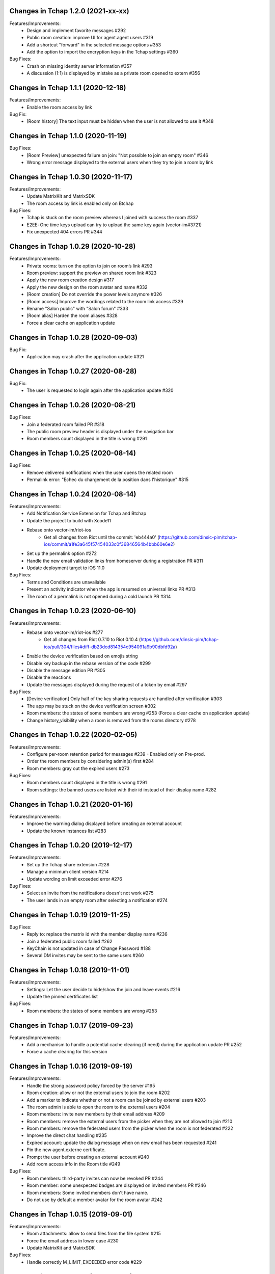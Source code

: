 Changes in Tchap 1.2.0 (2021-xx-xx)
===================================================

Features/Improvements:
 * Design and implement favorite messages #292
 * Public room creation: improve UI for agent.agent users #319
 * Add a shortcut "forward" in the selected message options #353
 * Add the option to import the encryption keys in the Tchap settings #360

Bug Fixes:
 * Crash on missing identity server information #357
 * A discussion (1:1) is displayed by mistake as a private room opened to extern #356

Changes in Tchap 1.1.1 (2020-12-18)
===================================================

Features/Improvements:
 * Enable the room access by link

Bug Fix:
 * [Room history] The text input must be hidden when the user is not allowed to use it #348

Changes in Tchap 1.1.0 (2020-11-19)
===================================================

Bug Fixes:
 * [Room Preview] unexpected failure on join: "Not possible to join an empty room" #346
 * Wrong error message displayed to the external users when they try to join a room by link

Changes in Tchap 1.0.30 (2020-11-17)
===================================================

Features/Improvements:
 * Update MatrixKit and MatrixSDK
 * The room access by link is enabled only on Btchap

Bug Fixes:
 * Tchap is stuck on the room preview whereas I joined with success the room #337
 * E2EE: One time keys upload can try to upload the same key again (vector-im#3721)
 * Fix unexpected 404 errors PR #344

Changes in Tchap 1.0.29 (2020-10-28)
===================================================

Features/Improvements:
 * Private rooms: turn on the option to join on room’s link #293
 * Room preview: support the preview on shared room link #323
 * Apply the new room creation design #317
 * Apply the new design on the room avatar and name #332
 * [Room creation] Do not override the power levels anymore #326
 * [Room access] Improve the wordings related to the room link access #329
 * Rename "Salon public" with "Salon forum" #333
 * [Room alias] Harden the room aliases #328
 * Force a clear cache on application update
 
Changes in Tchap 1.0.28 (2020-09-03)
===================================================
 
Bug Fix:
 * Application may crash after the application update #321

Changes in Tchap 1.0.27 (2020-08-28)
===================================================
 
Bug Fix:
 * The user is requested to login again after the application update #320

Changes in Tchap 1.0.26 (2020-08-21)
===================================================
 
Bug Fixes:
 * Join a federated room failed PR #318
 * The public room preview header is displayed under the navigation bar
 * Room members count displayed in the title is wrong #291

Changes in Tchap 1.0.25 (2020-08-14)
===================================================
 
Bug Fixes:
 * Remove delivered notifications when the user opens the related room
 * Permalink error: "Echec du chargement de la position dans l'historique" #315

Changes in Tchap 1.0.24 (2020-08-14)
===================================================

Features/Improvements:
 * Add Notification Service Extension for Tchap and Btchap
 * Update the project to build with Xcode11
 * Rebase onto vector-im/riot-ios
    - Get all changes from Riot until the commit: 'eb444a0' (https://github.com/dinsic-pim/tchap-ios/commit/a1fe3a645f57454033c0f36846564b4bbb60e6e2)
 * Set up the permalink option #272
 * Handle the new email validation links from homeserver during a registration PR #311
 * Update deployment target to iOS 11.0
 
Bug Fixes:
 * Terms and Conditions are unavailable
 * Present an activity indicator when the app is resumed on universal links PR #313
 * The room of a permalink is not opened during a cold launch PR #314
 
Changes in Tchap 1.0.23 (2020-06-10)
===================================================

Features/Improvements:
 * Rebase onto vector-im/riot-ios #277
    - Get all changes from Riot 0.7.10 to Riot 0.10.4 (https://github.com/dinsic-pim/tchap-ios/pull/304/files#diff-db23dcd814354c954091a9b90dbfd92a)
 * Enable the device verification based on emojis string
 * Disable key backup in the rebase version of the code #299
 * Disable the message edition PR #305
 * Disable the reactions
 * Update the messages displayed during the request of a token by email #297
 
Bug Fixes:
 * [Device verification] Only half of the key sharing requests are handled after verification #303
 * The app may be stuck on the device verification screen #302
 * Room members: the states of some members are wrong #253 (Force a clear cache on application update)
 * Change history_visibility when a room is removed from the rooms directory #278

Changes in Tchap 1.0.22 (2020-02-05)
===================================================

Features/Improvements:
 * Configure per-room retention period for messages #239 - Enabled only on Pre-prod.
 * Order the room members by considering admin(s) first #284
 * Room members: gray out the expired users #273
 
Bug Fixes:
 * Room members count displayed in the title is wrong #291
 * Room settings: the banned users are listed with their id instead of their display name #282

Changes in Tchap 1.0.21 (2020-01-16)
===================================================

Features/Improvements:
 * Improve the warning dialog displayed before creating an external account
 * Update the known instances list #283

Changes in Tchap 1.0.20 (2019-12-17)
===================================================

Features/Improvements:
 * Set up the Tchap share extension #228
 * Manage a minimum client version #214
 * Update wording on limit exceeded error #276

Bug Fixes:
 * Select an invite from the notifications doesn't not work #275
 * The user lands in an empty room after selecting a notification #274

Changes in Tchap 1.0.19 (2019-11-25)
===================================================

Bug Fixes:
 * Reply to: replace the matrix id with the member display name #236
 * Join a federated public room failed #262
 * KeyChain is not updated in case of Change Password #188
 * Several DM invites may be sent to the same users #260

Changes in Tchap 1.0.18 (2019-11-01)
===================================================

Features/Improvements:
 * Settings: Let the user decide to hide/show the join and leave events #216
 * Update the pinned certificates list

Bug Fixes:
 * Room members: the states of some members are wrong #253

Changes in Tchap 1.0.17 (2019-09-23)
===================================================

Features/Improvements:
 * Add a mechanism to handle a potential cache clearing (if need) during the application update PR #252
 * Force a cache clearing for this version

Changes in Tchap 1.0.16 (2019-09-19)
===================================================

Features/Improvements:
 * Handle the strong password policy forced by the server #195
 * Room creation: allow or not the external users to join the room #202
 * Add a marker to indicate whether or not a room can be joined by external users #203
 * The room admin is able to open the room to the external users #204
 * Room members: invite new members by their email address #209
 * Room members: remove the external users from the picker when they are not allowed to join #210
 * Room members: remove the federated users from the picker when the room is not federated #222
 * Improve the direct chat handling #235
 * Expired account: update the dialog message when on new email has been requested #241
 * Pin the new agent.externe certificate.
 * Prompt the user before creating an external account #240
 * Add room access info in the Room title #249
 
Bug Fixes:
 * Room members: third-party invites can now be revoked PR #244
 * Room member: some unexpected badges are displayed on invited members PR #246
 * Room members: Some invited members don't have name.
 * Do not use by default a member avatar for the room avatar #242

Changes in Tchap 1.0.15 (2019-09-01)
===================================================

Features/Improvements:
 * Room attachments: allow to send files from the file system #215
 * Force the email address in lower case #230
 * Update MatrixKit and MatrixSDK
 
Bug Fixes:
 * Handle correctly M_LIMIT_EXCEEDED error code #229
 
Changes in Tchap 1.0.14 (2019-08-12)
===================================================

Features/Improvements:
 * Prompt external users before displaying their email in user directory #208
 * Prompt the last room admin before letting him leave the room #218
 * Allow the user to send a new invite to an external email address #220
 * Add a splash screen
 
Bug Fixes:
 * Preview on invited public room failed
 * Error "Profile isn't available" just after logging in #219

Changes in Tchap 1.0.13 (2019-06-28)
===================================================

Features/Improvements:
 * Pin the certificate of the `agent.externe` instance.

Changes in Tchap 1.0.12 (2019-06-18)
===================================================

Features/Improvements:
 * Support the account validity error #177
 * The external users can now be hidden from the users directory search, show the option in settings #205
 * Enable the proxy lookup use on Prod
 
Bug Fixes:
 * Invite by email: The joined discussion is displayed like a "salon" #200

Changes in Tchap 1.0.11 (2019-05-23)
===================================================

Features/Improvements:
 * Certificate pinning #165
 * Support the proxy lookup PR #199
 
Bug Fixes:
 * Registration - Accessibility: CGU checkbox is not accessible by Voiceover #194

Changes in Tchap 1.0.10 (2019-04-24)
===================================================

Features/Improvements:
 * User Profile: add an option to hide the user from users directory search #167
 
Bug Fixes:
 * Handle the Password AutoFill Workflow PR #187
 * Flickering of the notification badges #189
 * Room history: the most recent event is not displayed #136

Changes in Tchap 1.0.9 (2019-04-09)
===================================================

Features/Improvements:
 * Registration: require that users agree to terms (EULA) #186
 * Settings: Remove the phone number option #178

Changes in Tchap 1.0.8 (2019-04-05)
===================================================

Features/Improvements:
 * Increase the minimum password length to 8 #179
 
Bug Fixes:
 * Improve external users handing
 * Fix a crash observed after a successful login

Changes in Tchap 1.0.7 (2019-04-04)
===================================================

Features/Improvements:
 * Invite contact by email #166
 * Restore the option to ignore a user from a Discussion #176
 
Bug Fixes:
 * BugFix the account creation is stuck on email token submission PR #181

Changes in Tchap 1.0.6 (2019-03-25)
===================================================

Features/Improvements:
 * Block invite to a deactivated account user #168
 * Warn the user about the remote logout in case of a password change #164
 * Hide the rooms created to invite some non-tchap contact by email. #172
 * Configure the application for the extern users #139
 
Bug Fixes:
 * Bug when leaving a room #162

Changes in Tchap 1.0.5 (2019-03-08)
===================================================

Features/Improvements:
 * Turn on ITSAppUsesNonExemptEncryption flag
 
Bug Fixes:
 * Public room: the avatar shape is wrong #152
 * Room details: the attachments list is empty #151
 * Room members: improve the contacts picker #140

Changes in Tchap 1.0.4 (2019-02-25)
===================================================

Features/Improvements:
 * Private Room creation: change history visibility to "invited" #154
 * Power level: a room member must be moderator to invite #155
 * Adjust wording on bug report #160
 * Keys sharing: remove the verification option #149
 * Disable voip call #153
 
Bug Fixes:
 * Push Notification: Tchap is not opened on the right room #150

Changes in Tchap 1.0.3 (2019-02-08)
===================================================

Features/Improvements:
 * Setup Universal Links support for the registration process #119
 * Registration: remove the polling mechanism on email validation #145
 * Enable bug report #104
 * Update TAC url
 * Turn off "ITSAppUsesNonExemptEncryption" flag (until export compliance is reviewed)
 * Enlarge room invite cell
 
Bug Fixes:
 * Fix the flickering during unread messages badge rendering PR #148

Changes in Tchap 1.0.2 (2019-01-30)
===================================================

Features/Improvements:
 * Turn on "ITSAppUsesNonExemptEncryption" flag

Changes in Tchap 1.0.1 (2019-01-11)
===================================================

Features/Improvements:
 * Room history: update bubbles display #127
 * Apply the Tchap tint color to the green icons #126
 
Bug Fixes:
 * Unexpected logout #134
 * Clear cache doesn't work properly #124
 * room preview doesn't work #113
 * The new joined discussions are displayed like a "salon" #122
 * Rename the discussions left by the other member ("Salon vide") #128

Changes in Tchap 1.0.0 (2018-12-14)
===================================================

Features/Improvements:
 * Set up push notifications in Tchap #108
 * Antivirus - Media scan: Implement the MediaScanManager #77
 * Antivirus Server: encrypt the keys sent to the antivirus server #105
 * Support the new room creation by setting up avatar, name, privacy and participants #73
 * Update Contacts cells display #88
 * Show the voip option #103
 * Update project by adding Btchap target PR #120
 * Update color of days in rooms #115
 * Encrypted room: Do not use the warning icon for the unverified devices #109
 * Remove beta warning dialog when using encryption #110
 * Accept unknown devices #111
 * Configurer le dispositif de publication de l’application
 
Bug Fixes:
 * Registration is stuck in the email validation step #117
 * Matrix name when exporting keys #112

Changes in Tchap 0.0.4 (2018-11-22)
===================================================

Features/Improvements:
 * Antivirus - Media download: support a potential anti-virus server #40
 * Support the pinned rooms #16
 * Room history: update input toolbar #92
 * Update Rooms cells display #89
 * Hide the voip option #90
 * Disable matrix.to support #91
 * Rebase onto vector-im/riot-ios
 * Replace "chat.xxx.gouv.fr" url with "matrix.xxx.gouv.fr" #87

Changes in Tchap 0.0.3 (2018-10-23)
===================================================

Features/Improvements:
 * Authentication: implement "forgot password" flow #38
 * Contact selection: create a new discussion (if none) only when the user sends a message #41
 * Update TAC link #72
 * BugFix The display name of some users may be missing #69
 * Design the room title view #68
 * Encrypt event content for invited members #44
 * Room history: remove the display of the state events (history access, encryption) #74
 * Room creation: start/open a discussion with a tchap contact #18

Changes in Tchap 0.0.2 (2018-09-28)
===================================================

Features/Improvements:
 * Authentication: implement the registration screens #4
 * Add the search in the navigation bar #10
 * Check the pending invites before creating new direct chat #13
 * Open the existing direct chat on contact selection even if the contact has left it #14
 * Re-invite left member on new message #15
 * Set up the public rooms access #19
 * Discussions settings are not editable #11
 * Update room (“Salon”) settings #42
 * Room History: Disable membership event redaction #43

Changes in Tchap 0.0.1 (2018-09-05)
===================================================
 
Features/Improvements:
 * Set up the new application Tchap-ios #1
 * Replace Riot icons with the Tchap ones #2
 * Disable/Hide the Home, Favorites and Communities tabs #6
 * Authentication: Welcome screen #3
 * Discover Tchap platform #22
 * Authentication: implement the login screens #5
 * Display all the joined rooms in the tab "Conversations" #7
 * "Contacts": display all the known Tchap users #9
 * User Profile is not editable #12
 * Remove invite preview #20
 